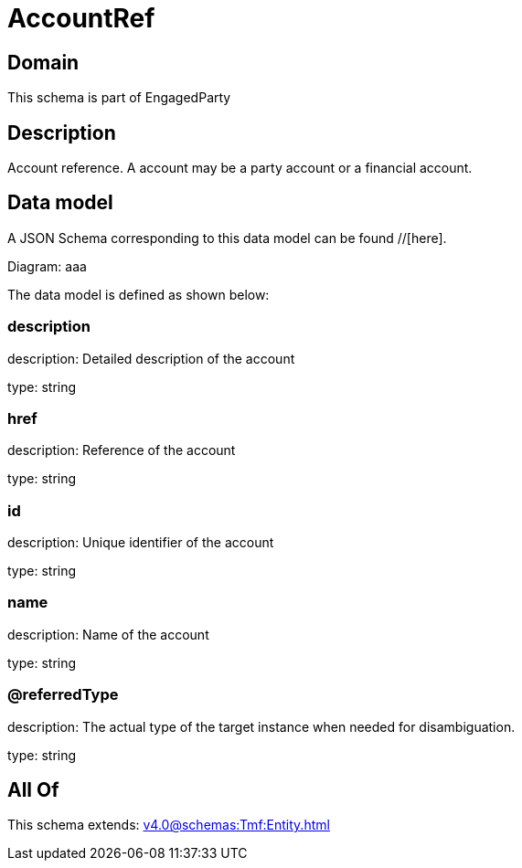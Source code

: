 = AccountRef

[#domain]
== Domain

This schema is part of EngagedParty

[#description]
== Description
Account reference. A account may be a party account or a financial account.


[#data_model]
== Data model

A JSON Schema corresponding to this data model can be found //[here].

Diagram:
aaa

The data model is defined as shown below:


=== description
description: Detailed description of the account

type: string


=== href
description: Reference of the account

type: string


=== id
description: Unique identifier of the account

type: string


=== name
description: Name of the account

type: string


=== @referredType
description: The actual type of the target instance when needed for disambiguation.

type: string


[#all_of]
== All Of

This schema extends: xref:v4.0@schemas:Tmf:Entity.adoc[]
